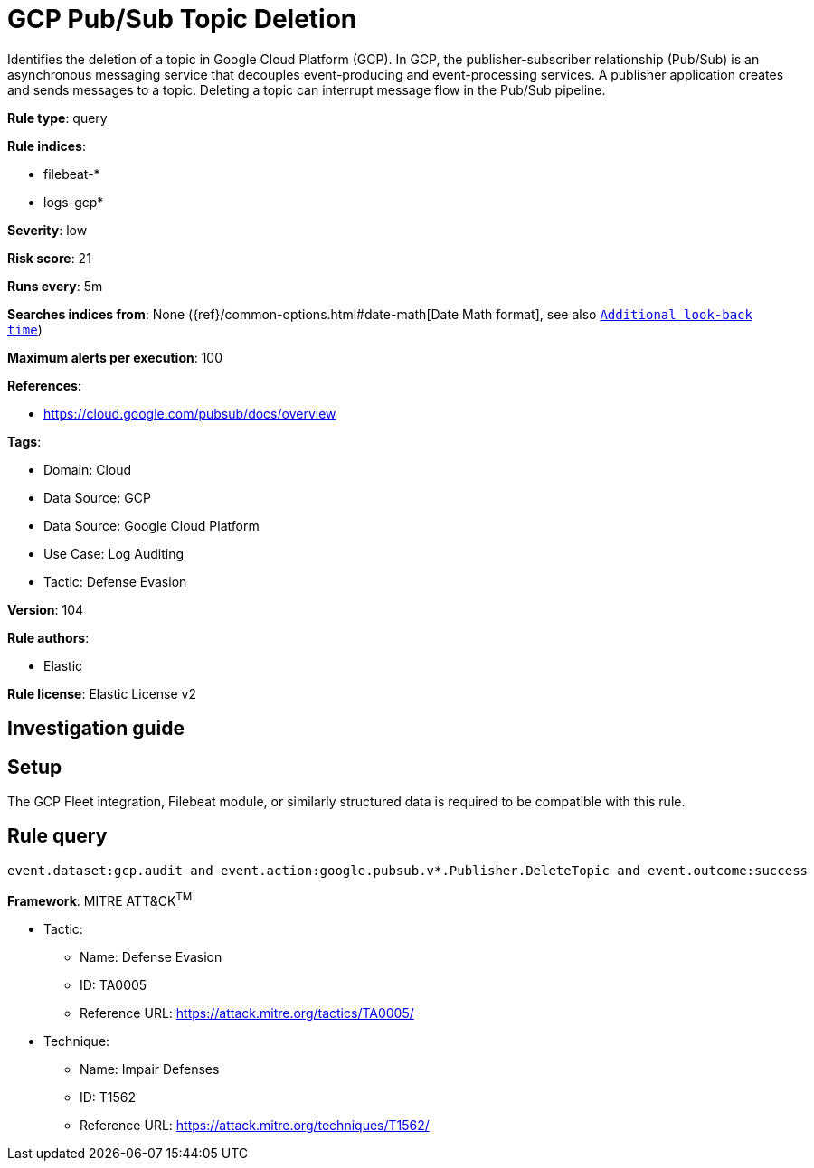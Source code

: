 [[gcp-pub-sub-topic-deletion]]
= GCP Pub/Sub Topic Deletion

Identifies the deletion of a topic in Google Cloud Platform (GCP). In GCP, the publisher-subscriber relationship (Pub/Sub) is an asynchronous messaging service that decouples event-producing and event-processing services. A publisher application creates and sends messages to a topic. Deleting a topic can interrupt message flow in the Pub/Sub pipeline.

*Rule type*: query

*Rule indices*: 

* filebeat-*
* logs-gcp*

*Severity*: low

*Risk score*: 21

*Runs every*: 5m

*Searches indices from*: None ({ref}/common-options.html#date-math[Date Math format], see also <<rule-schedule, `Additional look-back time`>>)

*Maximum alerts per execution*: 100

*References*: 

* https://cloud.google.com/pubsub/docs/overview

*Tags*: 

* Domain: Cloud
* Data Source: GCP
* Data Source: Google Cloud Platform
* Use Case: Log Auditing
* Tactic: Defense Evasion

*Version*: 104

*Rule authors*: 

* Elastic

*Rule license*: Elastic License v2


== Investigation guide


== Setup
The GCP Fleet integration, Filebeat module, or similarly structured data is required to be compatible with this rule.

== Rule query


[source, js]
----------------------------------
event.dataset:gcp.audit and event.action:google.pubsub.v*.Publisher.DeleteTopic and event.outcome:success

----------------------------------

*Framework*: MITRE ATT&CK^TM^

* Tactic:
** Name: Defense Evasion
** ID: TA0005
** Reference URL: https://attack.mitre.org/tactics/TA0005/
* Technique:
** Name: Impair Defenses
** ID: T1562
** Reference URL: https://attack.mitre.org/techniques/T1562/
